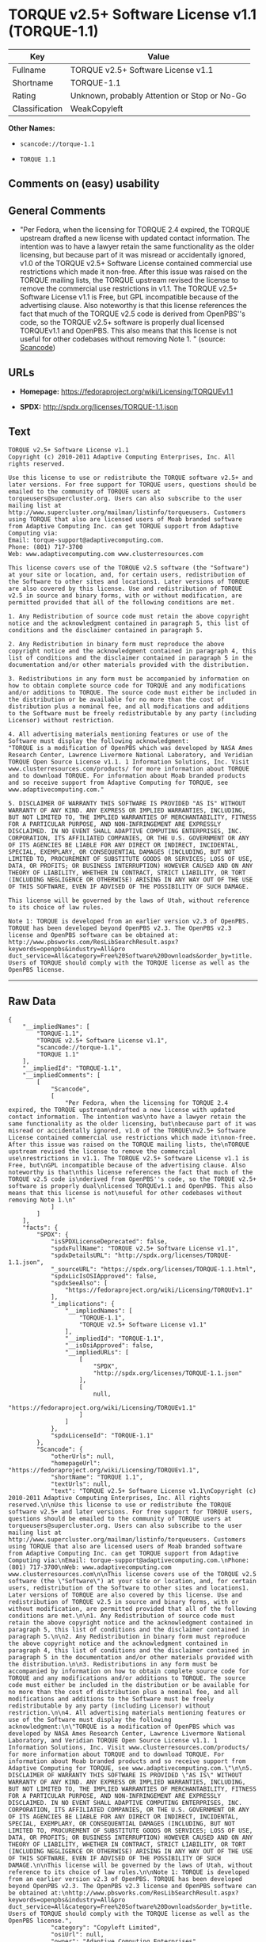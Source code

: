 * TORQUE v2.5+ Software License v1.1 (TORQUE-1.1)

| Key              | Value                                          |
|------------------+------------------------------------------------|
| Fullname         | TORQUE v2.5+ Software License v1.1             |
| Shortname        | TORQUE-1.1                                     |
| Rating           | Unknown, probably Attention or Stop or No-Go   |
| Classification   | WeakCopyleft                                   |

*Other Names:*

- =scancode://torque-1.1=

- =TORQUE 1.1=

** Comments on (easy) usability

** General Comments

- "Per Fedora, when the licensing for TORQUE 2.4 expired, the TORQUE
  upstream drafted a new license with updated contact information. The
  intention was to have a lawyer retain the same functionality as the
  older licensing, but because part of it was misread or accidentally
  ignored, v1.0 of the TORQUE v2.5+ Software License contained
  commercial use restrictions which made it non-free. After this issue
  was raised on the TORQUE mailing lists, the TORQUE upstream revised
  the license to remove the commercial use restrictions in v1.1. The
  TORQUE v2.5+ Software License v1.1 is Free, but GPL incompatible
  because of the advertising clause. Also noteworthy is that this
  license references the fact that much of the TORQUE v2.5 code is
  derived from OpenPBS''s code, so the TORQUE v2.5+ software is properly
  dual licensed TORQUEv1.1 and OpenPBS. This also means that this
  license is not useful for other codebases without removing Note 1. "
  (source:
  [[https://github.com/nexB/scancode-toolkit/blob/develop/src/licensedcode/data/licenses/torque-1.1.yml][Scancode]])

** URLs

- *Homepage:* https://fedoraproject.org/wiki/Licensing/TORQUEv1.1

- *SPDX:* http://spdx.org/licenses/TORQUE-1.1.json

** Text

#+BEGIN_EXAMPLE
  TORQUE v2.5+ Software License v1.1
  Copyright (c) 2010-2011 Adaptive Computing Enterprises, Inc. All rights reserved.

  Use this license to use or redistribute the TORQUE software v2.5+ and later versions. For free support for TORQUE users, questions should be emailed to the community of TORQUE users at torqueusers@supercluster.org. Users can also subscribe to the user mailing list at http://www.supercluster.org/mailman/listinfo/torqueusers. Customers using TORQUE that also are licensed users of Moab branded software from Adaptive Computing Inc. can get TORQUE support from Adaptive Computing via:
  Email: torque-support@adaptivecomputing.com.
  Phone: (801) 717-3700
  Web: www.adaptivecomputing.com www.clusterresources.com

  This license covers use of the TORQUE v2.5 software (the "Software") at your site or location, and, for certain users, redistribution of the Software to other sites and locations1. Later versions of TORQUE are also covered by this license. Use and redistribution of TORQUE v2.5 in source and binary forms, with or without modification, are permitted provided that all of the following conditions are met.

  1. Any Redistribution of source code must retain the above copyright notice and the acknowledgment contained in paragraph 5, this list of conditions and the disclaimer contained in paragraph 5.

  2. Any Redistribution in binary form must reproduce the above copyright notice and the acknowledgment contained in paragraph 4, this list of conditions and the disclaimer contained in paragraph 5 in the documentation and/or other materials provided with the distribution.

  3. Redistributions in any form must be accompanied by information on how to obtain complete source code for TORQUE and any modifications and/or additions to TORQUE. The source code must either be included in the distribution or be available for no more than the cost of distribution plus a nominal fee, and all modifications and additions to the Software must be freely redistributable by any party (including Licensor) without restriction.

  4. All advertising materials mentioning features or use of the Software must display the following acknowledgment:
  "TORQUE is a modification of OpenPBS which was developed by NASA Ames Research Center, Lawrence Livermore National Laboratory, and Veridian TORQUE Open Source License v1.1. 1 Information Solutions, Inc. Visit www.clusterresources.com/products/ for more information about TORQUE and to download TORQUE. For information about Moab branded products and so receive support from Adaptive Computing for TORQUE, see www.adaptivecomputing.com."

  5. DISCLAIMER OF WARRANTY THIS SOFTWARE IS PROVIDED "AS IS" WITHOUT WARRANTY OF ANY KIND. ANY EXPRESS OR IMPLIED WARRANTIES, INCLUDING, BUT NOT LIMITED TO, THE IMPLIED WARRANTIES OF MERCHANTABILITY, FITNESS FOR A PARTICULAR PURPOSE, AND NON-INFRINGEMENT ARE EXPRESSLY DISCLAIMED. IN NO EVENT SHALL ADAPTIVE COMPUTING ENTERPRISES, INC. CORPORATION, ITS AFFILIATED COMPANIES, OR THE U.S. GOVERNMENT OR ANY OF ITS AGENCIES BE LIABLE FOR ANY DIRECT OR INDIRECT, INCIDENTAL, SPECIAL, EXEMPLARY, OR CONSEQUENTIAL DAMAGES (INCLUDING, BUT NOT LIMITED TO, PROCUREMENT OF SUBSTITUTE GOODS OR SERVICES; LOSS OF USE, DATA, OR PROFITS; OR BUSINESS INTERRUPTION) HOWEVER CAUSED AND ON ANY THEORY OF LIABILITY, WHETHER IN CONTRACT, STRICT LIABILITY, OR TORT (INCLUDING NEGLIGENCE OR OTHERWISE) ARISING IN ANY WAY OUT OF THE USE OF THIS SOFTWARE, EVEN IF ADVISED OF THE POSSIBILITY OF SUCH DAMAGE.

  This license will be governed by the laws of Utah, without reference to its choice of law rules.

  Note 1: TORQUE is developed from an earlier version v2.3 of OpenPBS. TORQUE has been developed beyond OpenPBS v2.3. The OpenPBS v2.3 license and OpenPBS software can be obtained at:
  http://www.pbsworks.com/ResLibSearchResult.aspx?keywords=openpbs&industry=All&pro duct_service=All&category=Free%20Software%20Downloads&order_by=title. Users of TORQUE should comply with the TORQUE license as well as the OpenPBS license.
#+END_EXAMPLE

--------------

** Raw Data

#+BEGIN_EXAMPLE
  {
      "__impliedNames": [
          "TORQUE-1.1",
          "TORQUE v2.5+ Software License v1.1",
          "scancode://torque-1.1",
          "TORQUE 1.1"
      ],
      "__impliedId": "TORQUE-1.1",
      "__impliedComments": [
          [
              "Scancode",
              [
                  "Per Fedora, when the licensing for TORQUE 2.4 expired, the TORQUE upstream\ndrafted a new license with updated contact information. The intention was\nto have a lawyer retain the same functionality as the older licensing, but\nbecause part of it was misread or accidentally ignored, v1.0 of the TORQUE\nv2.5+ Software License contained commercial use restrictions which made it\nnon-free. After this issue was raised on the TORQUE mailing lists, the\nTORQUE upstream revised the license to remove the commercial use\nrestrictions in v1.1. The TORQUE v2.5+ Software License v1.1 is Free, but\nGPL incompatible because of the advertising clause. Also noteworthy is that\nthis license references the fact that much of the TORQUE v2.5 code is\nderived from OpenPBS''s code, so the TORQUE v2.5+ software is properly dual\nlicensed TORQUEv1.1 and OpenPBS. This also means that this license is not\nuseful for other codebases without removing Note 1.\n"
              ]
          ]
      ],
      "facts": {
          "SPDX": {
              "isSPDXLicenseDeprecated": false,
              "spdxFullName": "TORQUE v2.5+ Software License v1.1",
              "spdxDetailsURL": "http://spdx.org/licenses/TORQUE-1.1.json",
              "_sourceURL": "https://spdx.org/licenses/TORQUE-1.1.html",
              "spdxLicIsOSIApproved": false,
              "spdxSeeAlso": [
                  "https://fedoraproject.org/wiki/Licensing/TORQUEv1.1"
              ],
              "_implications": {
                  "__impliedNames": [
                      "TORQUE-1.1",
                      "TORQUE v2.5+ Software License v1.1"
                  ],
                  "__impliedId": "TORQUE-1.1",
                  "__isOsiApproved": false,
                  "__impliedURLs": [
                      [
                          "SPDX",
                          "http://spdx.org/licenses/TORQUE-1.1.json"
                      ],
                      [
                          null,
                          "https://fedoraproject.org/wiki/Licensing/TORQUEv1.1"
                      ]
                  ]
              },
              "spdxLicenseId": "TORQUE-1.1"
          },
          "Scancode": {
              "otherUrls": null,
              "homepageUrl": "https://fedoraproject.org/wiki/Licensing/TORQUEv1.1",
              "shortName": "TORQUE 1.1",
              "textUrls": null,
              "text": "TORQUE v2.5+ Software License v1.1\nCopyright (c) 2010-2011 Adaptive Computing Enterprises, Inc. All rights reserved.\n\nUse this license to use or redistribute the TORQUE software v2.5+ and later versions. For free support for TORQUE users, questions should be emailed to the community of TORQUE users at torqueusers@supercluster.org. Users can also subscribe to the user mailing list at http://www.supercluster.org/mailman/listinfo/torqueusers. Customers using TORQUE that also are licensed users of Moab branded software from Adaptive Computing Inc. can get TORQUE support from Adaptive Computing via:\nEmail: torque-support@adaptivecomputing.com.\nPhone: (801) 717-3700\nWeb: www.adaptivecomputing.com www.clusterresources.com\n\nThis license covers use of the TORQUE v2.5 software (the \"Software\") at your site or location, and, for certain users, redistribution of the Software to other sites and locations1. Later versions of TORQUE are also covered by this license. Use and redistribution of TORQUE v2.5 in source and binary forms, with or without modification, are permitted provided that all of the following conditions are met.\n\n1. Any Redistribution of source code must retain the above copyright notice and the acknowledgment contained in paragraph 5, this list of conditions and the disclaimer contained in paragraph 5.\n\n2. Any Redistribution in binary form must reproduce the above copyright notice and the acknowledgment contained in paragraph 4, this list of conditions and the disclaimer contained in paragraph 5 in the documentation and/or other materials provided with the distribution.\n\n3. Redistributions in any form must be accompanied by information on how to obtain complete source code for TORQUE and any modifications and/or additions to TORQUE. The source code must either be included in the distribution or be available for no more than the cost of distribution plus a nominal fee, and all modifications and additions to the Software must be freely redistributable by any party (including Licensor) without restriction.\n\n4. All advertising materials mentioning features or use of the Software must display the following acknowledgment:\n\"TORQUE is a modification of OpenPBS which was developed by NASA Ames Research Center, Lawrence Livermore National Laboratory, and Veridian TORQUE Open Source License v1.1. 1 Information Solutions, Inc. Visit www.clusterresources.com/products/ for more information about TORQUE and to download TORQUE. For information about Moab branded products and so receive support from Adaptive Computing for TORQUE, see www.adaptivecomputing.com.\"\n\n5. DISCLAIMER OF WARRANTY THIS SOFTWARE IS PROVIDED \"AS IS\" WITHOUT WARRANTY OF ANY KIND. ANY EXPRESS OR IMPLIED WARRANTIES, INCLUDING, BUT NOT LIMITED TO, THE IMPLIED WARRANTIES OF MERCHANTABILITY, FITNESS FOR A PARTICULAR PURPOSE, AND NON-INFRINGEMENT ARE EXPRESSLY DISCLAIMED. IN NO EVENT SHALL ADAPTIVE COMPUTING ENTERPRISES, INC. CORPORATION, ITS AFFILIATED COMPANIES, OR THE U.S. GOVERNMENT OR ANY OF ITS AGENCIES BE LIABLE FOR ANY DIRECT OR INDIRECT, INCIDENTAL, SPECIAL, EXEMPLARY, OR CONSEQUENTIAL DAMAGES (INCLUDING, BUT NOT LIMITED TO, PROCUREMENT OF SUBSTITUTE GOODS OR SERVICES; LOSS OF USE, DATA, OR PROFITS; OR BUSINESS INTERRUPTION) HOWEVER CAUSED AND ON ANY THEORY OF LIABILITY, WHETHER IN CONTRACT, STRICT LIABILITY, OR TORT (INCLUDING NEGLIGENCE OR OTHERWISE) ARISING IN ANY WAY OUT OF THE USE OF THIS SOFTWARE, EVEN IF ADVISED OF THE POSSIBILITY OF SUCH DAMAGE.\n\nThis license will be governed by the laws of Utah, without reference to its choice of law rules.\n\nNote 1: TORQUE is developed from an earlier version v2.3 of OpenPBS. TORQUE has been developed beyond OpenPBS v2.3. The OpenPBS v2.3 license and OpenPBS software can be obtained at:\nhttp://www.pbsworks.com/ResLibSearchResult.aspx?keywords=openpbs&industry=All&pro duct_service=All&category=Free%20Software%20Downloads&order_by=title. Users of TORQUE should comply with the TORQUE license as well as the OpenPBS license.",
              "category": "Copyleft Limited",
              "osiUrl": null,
              "owner": "Adaptive Computing Enterprises",
              "_sourceURL": "https://github.com/nexB/scancode-toolkit/blob/develop/src/licensedcode/data/licenses/torque-1.1.yml",
              "key": "torque-1.1",
              "name": "TORQUE v2.5+ Software License v1.1",
              "spdxId": "TORQUE-1.1",
              "notes": "Per Fedora, when the licensing for TORQUE 2.4 expired, the TORQUE upstream\ndrafted a new license with updated contact information. The intention was\nto have a lawyer retain the same functionality as the older licensing, but\nbecause part of it was misread or accidentally ignored, v1.0 of the TORQUE\nv2.5+ Software License contained commercial use restrictions which made it\nnon-free. After this issue was raised on the TORQUE mailing lists, the\nTORQUE upstream revised the license to remove the commercial use\nrestrictions in v1.1. The TORQUE v2.5+ Software License v1.1 is Free, but\nGPL incompatible because of the advertising clause. Also noteworthy is that\nthis license references the fact that much of the TORQUE v2.5 code is\nderived from OpenPBS''s code, so the TORQUE v2.5+ software is properly dual\nlicensed TORQUEv1.1 and OpenPBS. This also means that this license is not\nuseful for other codebases without removing Note 1.\n",
              "_implications": {
                  "__impliedNames": [
                      "scancode://torque-1.1",
                      "TORQUE 1.1",
                      "TORQUE-1.1"
                  ],
                  "__impliedId": "TORQUE-1.1",
                  "__impliedComments": [
                      [
                          "Scancode",
                          [
                              "Per Fedora, when the licensing for TORQUE 2.4 expired, the TORQUE upstream\ndrafted a new license with updated contact information. The intention was\nto have a lawyer retain the same functionality as the older licensing, but\nbecause part of it was misread or accidentally ignored, v1.0 of the TORQUE\nv2.5+ Software License contained commercial use restrictions which made it\nnon-free. After this issue was raised on the TORQUE mailing lists, the\nTORQUE upstream revised the license to remove the commercial use\nrestrictions in v1.1. The TORQUE v2.5+ Software License v1.1 is Free, but\nGPL incompatible because of the advertising clause. Also noteworthy is that\nthis license references the fact that much of the TORQUE v2.5 code is\nderived from OpenPBS''s code, so the TORQUE v2.5+ software is properly dual\nlicensed TORQUEv1.1 and OpenPBS. This also means that this license is not\nuseful for other codebases without removing Note 1.\n"
                          ]
                      ]
                  ],
                  "__impliedCopyleft": [
                      [
                          "Scancode",
                          "WeakCopyleft"
                      ]
                  ],
                  "__calculatedCopyleft": "WeakCopyleft",
                  "__impliedText": "TORQUE v2.5+ Software License v1.1\nCopyright (c) 2010-2011 Adaptive Computing Enterprises, Inc. All rights reserved.\n\nUse this license to use or redistribute the TORQUE software v2.5+ and later versions. For free support for TORQUE users, questions should be emailed to the community of TORQUE users at torqueusers@supercluster.org. Users can also subscribe to the user mailing list at http://www.supercluster.org/mailman/listinfo/torqueusers. Customers using TORQUE that also are licensed users of Moab branded software from Adaptive Computing Inc. can get TORQUE support from Adaptive Computing via:\nEmail: torque-support@adaptivecomputing.com.\nPhone: (801) 717-3700\nWeb: www.adaptivecomputing.com www.clusterresources.com\n\nThis license covers use of the TORQUE v2.5 software (the \"Software\") at your site or location, and, for certain users, redistribution of the Software to other sites and locations1. Later versions of TORQUE are also covered by this license. Use and redistribution of TORQUE v2.5 in source and binary forms, with or without modification, are permitted provided that all of the following conditions are met.\n\n1. Any Redistribution of source code must retain the above copyright notice and the acknowledgment contained in paragraph 5, this list of conditions and the disclaimer contained in paragraph 5.\n\n2. Any Redistribution in binary form must reproduce the above copyright notice and the acknowledgment contained in paragraph 4, this list of conditions and the disclaimer contained in paragraph 5 in the documentation and/or other materials provided with the distribution.\n\n3. Redistributions in any form must be accompanied by information on how to obtain complete source code for TORQUE and any modifications and/or additions to TORQUE. The source code must either be included in the distribution or be available for no more than the cost of distribution plus a nominal fee, and all modifications and additions to the Software must be freely redistributable by any party (including Licensor) without restriction.\n\n4. All advertising materials mentioning features or use of the Software must display the following acknowledgment:\n\"TORQUE is a modification of OpenPBS which was developed by NASA Ames Research Center, Lawrence Livermore National Laboratory, and Veridian TORQUE Open Source License v1.1. 1 Information Solutions, Inc. Visit www.clusterresources.com/products/ for more information about TORQUE and to download TORQUE. For information about Moab branded products and so receive support from Adaptive Computing for TORQUE, see www.adaptivecomputing.com.\"\n\n5. DISCLAIMER OF WARRANTY THIS SOFTWARE IS PROVIDED \"AS IS\" WITHOUT WARRANTY OF ANY KIND. ANY EXPRESS OR IMPLIED WARRANTIES, INCLUDING, BUT NOT LIMITED TO, THE IMPLIED WARRANTIES OF MERCHANTABILITY, FITNESS FOR A PARTICULAR PURPOSE, AND NON-INFRINGEMENT ARE EXPRESSLY DISCLAIMED. IN NO EVENT SHALL ADAPTIVE COMPUTING ENTERPRISES, INC. CORPORATION, ITS AFFILIATED COMPANIES, OR THE U.S. GOVERNMENT OR ANY OF ITS AGENCIES BE LIABLE FOR ANY DIRECT OR INDIRECT, INCIDENTAL, SPECIAL, EXEMPLARY, OR CONSEQUENTIAL DAMAGES (INCLUDING, BUT NOT LIMITED TO, PROCUREMENT OF SUBSTITUTE GOODS OR SERVICES; LOSS OF USE, DATA, OR PROFITS; OR BUSINESS INTERRUPTION) HOWEVER CAUSED AND ON ANY THEORY OF LIABILITY, WHETHER IN CONTRACT, STRICT LIABILITY, OR TORT (INCLUDING NEGLIGENCE OR OTHERWISE) ARISING IN ANY WAY OUT OF THE USE OF THIS SOFTWARE, EVEN IF ADVISED OF THE POSSIBILITY OF SUCH DAMAGE.\n\nThis license will be governed by the laws of Utah, without reference to its choice of law rules.\n\nNote 1: TORQUE is developed from an earlier version v2.3 of OpenPBS. TORQUE has been developed beyond OpenPBS v2.3. The OpenPBS v2.3 license and OpenPBS software can be obtained at:\nhttp://www.pbsworks.com/ResLibSearchResult.aspx?keywords=openpbs&industry=All&pro duct_service=All&category=Free%20Software%20Downloads&order_by=title. Users of TORQUE should comply with the TORQUE license as well as the OpenPBS license.",
                  "__impliedURLs": [
                      [
                          "Homepage",
                          "https://fedoraproject.org/wiki/Licensing/TORQUEv1.1"
                      ]
                  ]
              }
          },
          "Cavil": {
              "implications": {
                  "__impliedNames": [
                      "TORQUE-1.1",
                      "TORQUE-1.1"
                  ],
                  "__impliedId": "TORQUE-1.1"
              },
              "shortname": "TORQUE-1.1",
              "riskInt": 5,
              "trademarkInt": 0,
              "opinionInt": 0,
              "otherNames": [
                  "TORQUE-1.1"
              ],
              "patentInt": 0
          }
      },
      "__impliedCopyleft": [
          [
              "Scancode",
              "WeakCopyleft"
          ]
      ],
      "__calculatedCopyleft": "WeakCopyleft",
      "__isOsiApproved": false,
      "__impliedText": "TORQUE v2.5+ Software License v1.1\nCopyright (c) 2010-2011 Adaptive Computing Enterprises, Inc. All rights reserved.\n\nUse this license to use or redistribute the TORQUE software v2.5+ and later versions. For free support for TORQUE users, questions should be emailed to the community of TORQUE users at torqueusers@supercluster.org. Users can also subscribe to the user mailing list at http://www.supercluster.org/mailman/listinfo/torqueusers. Customers using TORQUE that also are licensed users of Moab branded software from Adaptive Computing Inc. can get TORQUE support from Adaptive Computing via:\nEmail: torque-support@adaptivecomputing.com.\nPhone: (801) 717-3700\nWeb: www.adaptivecomputing.com www.clusterresources.com\n\nThis license covers use of the TORQUE v2.5 software (the \"Software\") at your site or location, and, for certain users, redistribution of the Software to other sites and locations1. Later versions of TORQUE are also covered by this license. Use and redistribution of TORQUE v2.5 in source and binary forms, with or without modification, are permitted provided that all of the following conditions are met.\n\n1. Any Redistribution of source code must retain the above copyright notice and the acknowledgment contained in paragraph 5, this list of conditions and the disclaimer contained in paragraph 5.\n\n2. Any Redistribution in binary form must reproduce the above copyright notice and the acknowledgment contained in paragraph 4, this list of conditions and the disclaimer contained in paragraph 5 in the documentation and/or other materials provided with the distribution.\n\n3. Redistributions in any form must be accompanied by information on how to obtain complete source code for TORQUE and any modifications and/or additions to TORQUE. The source code must either be included in the distribution or be available for no more than the cost of distribution plus a nominal fee, and all modifications and additions to the Software must be freely redistributable by any party (including Licensor) without restriction.\n\n4. All advertising materials mentioning features or use of the Software must display the following acknowledgment:\n\"TORQUE is a modification of OpenPBS which was developed by NASA Ames Research Center, Lawrence Livermore National Laboratory, and Veridian TORQUE Open Source License v1.1. 1 Information Solutions, Inc. Visit www.clusterresources.com/products/ for more information about TORQUE and to download TORQUE. For information about Moab branded products and so receive support from Adaptive Computing for TORQUE, see www.adaptivecomputing.com.\"\n\n5. DISCLAIMER OF WARRANTY THIS SOFTWARE IS PROVIDED \"AS IS\" WITHOUT WARRANTY OF ANY KIND. ANY EXPRESS OR IMPLIED WARRANTIES, INCLUDING, BUT NOT LIMITED TO, THE IMPLIED WARRANTIES OF MERCHANTABILITY, FITNESS FOR A PARTICULAR PURPOSE, AND NON-INFRINGEMENT ARE EXPRESSLY DISCLAIMED. IN NO EVENT SHALL ADAPTIVE COMPUTING ENTERPRISES, INC. CORPORATION, ITS AFFILIATED COMPANIES, OR THE U.S. GOVERNMENT OR ANY OF ITS AGENCIES BE LIABLE FOR ANY DIRECT OR INDIRECT, INCIDENTAL, SPECIAL, EXEMPLARY, OR CONSEQUENTIAL DAMAGES (INCLUDING, BUT NOT LIMITED TO, PROCUREMENT OF SUBSTITUTE GOODS OR SERVICES; LOSS OF USE, DATA, OR PROFITS; OR BUSINESS INTERRUPTION) HOWEVER CAUSED AND ON ANY THEORY OF LIABILITY, WHETHER IN CONTRACT, STRICT LIABILITY, OR TORT (INCLUDING NEGLIGENCE OR OTHERWISE) ARISING IN ANY WAY OUT OF THE USE OF THIS SOFTWARE, EVEN IF ADVISED OF THE POSSIBILITY OF SUCH DAMAGE.\n\nThis license will be governed by the laws of Utah, without reference to its choice of law rules.\n\nNote 1: TORQUE is developed from an earlier version v2.3 of OpenPBS. TORQUE has been developed beyond OpenPBS v2.3. The OpenPBS v2.3 license and OpenPBS software can be obtained at:\nhttp://www.pbsworks.com/ResLibSearchResult.aspx?keywords=openpbs&industry=All&pro duct_service=All&category=Free%20Software%20Downloads&order_by=title. Users of TORQUE should comply with the TORQUE license as well as the OpenPBS license.",
      "__impliedURLs": [
          [
              "SPDX",
              "http://spdx.org/licenses/TORQUE-1.1.json"
          ],
          [
              null,
              "https://fedoraproject.org/wiki/Licensing/TORQUEv1.1"
          ],
          [
              "Homepage",
              "https://fedoraproject.org/wiki/Licensing/TORQUEv1.1"
          ]
      ]
  }
#+END_EXAMPLE

--------------

** Dot Cluster Graph

[[../dot/TORQUE-1.1.svg]]